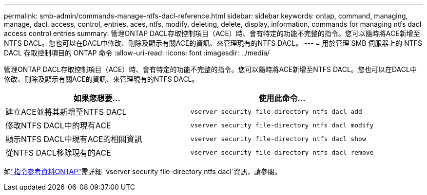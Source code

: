 ---
permalink: smb-admin/commands-manage-ntfs-dacl-reference.html 
sidebar: sidebar 
keywords: ontap, command, managing, manage, dacl, access, control, entries, aces, ntfs, modify, deleting, delete, display, information, commands for managing ntfs dacl access control entries 
summary: 管理ONTAP DACL存取控制項目（ACE）時、會有特定的功能不完整的指令。您可以隨時將ACE新增至NTFS DACL。您也可以在DACL中修改、刪除及顯示有關ACE的資訊、來管理現有的NTFS DACL。 
---
= 用於管理 SMB 伺服器上的 NTFS DACL 存取控制項目的 ONTAP 命令
:allow-uri-read: 
:icons: font
:imagesdir: ../media/


[role="lead"]
管理ONTAP DACL存取控制項目（ACE）時、會有特定的功能不完整的指令。您可以隨時將ACE新增至NTFS DACL。您也可以在DACL中修改、刪除及顯示有關ACE的資訊、來管理現有的NTFS DACL。

|===
| 如果您想要... | 使用此命令... 


 a| 
建立ACE並將其新增至NTFS DACL
 a| 
`vserver security file-directory ntfs dacl add`



 a| 
修改NTFS DACL中的現有ACE
 a| 
`vserver security file-directory ntfs dacl modify`



 a| 
顯示NTFS DACL中現有ACE的相關資訊
 a| 
`vserver security file-directory ntfs dacl show`



 a| 
從NTFS DACL移除現有的ACE
 a| 
`vserver security file-directory ntfs dacl remove`

|===
如link:https://docs.netapp.com/us-en/ontap-cli/search.html?q=vserver+security+file-directory+ntfs+dacl["指令參考資料ONTAP"^]需詳細 `vserver security file-directory ntfs dacl`資訊，請參閱。
